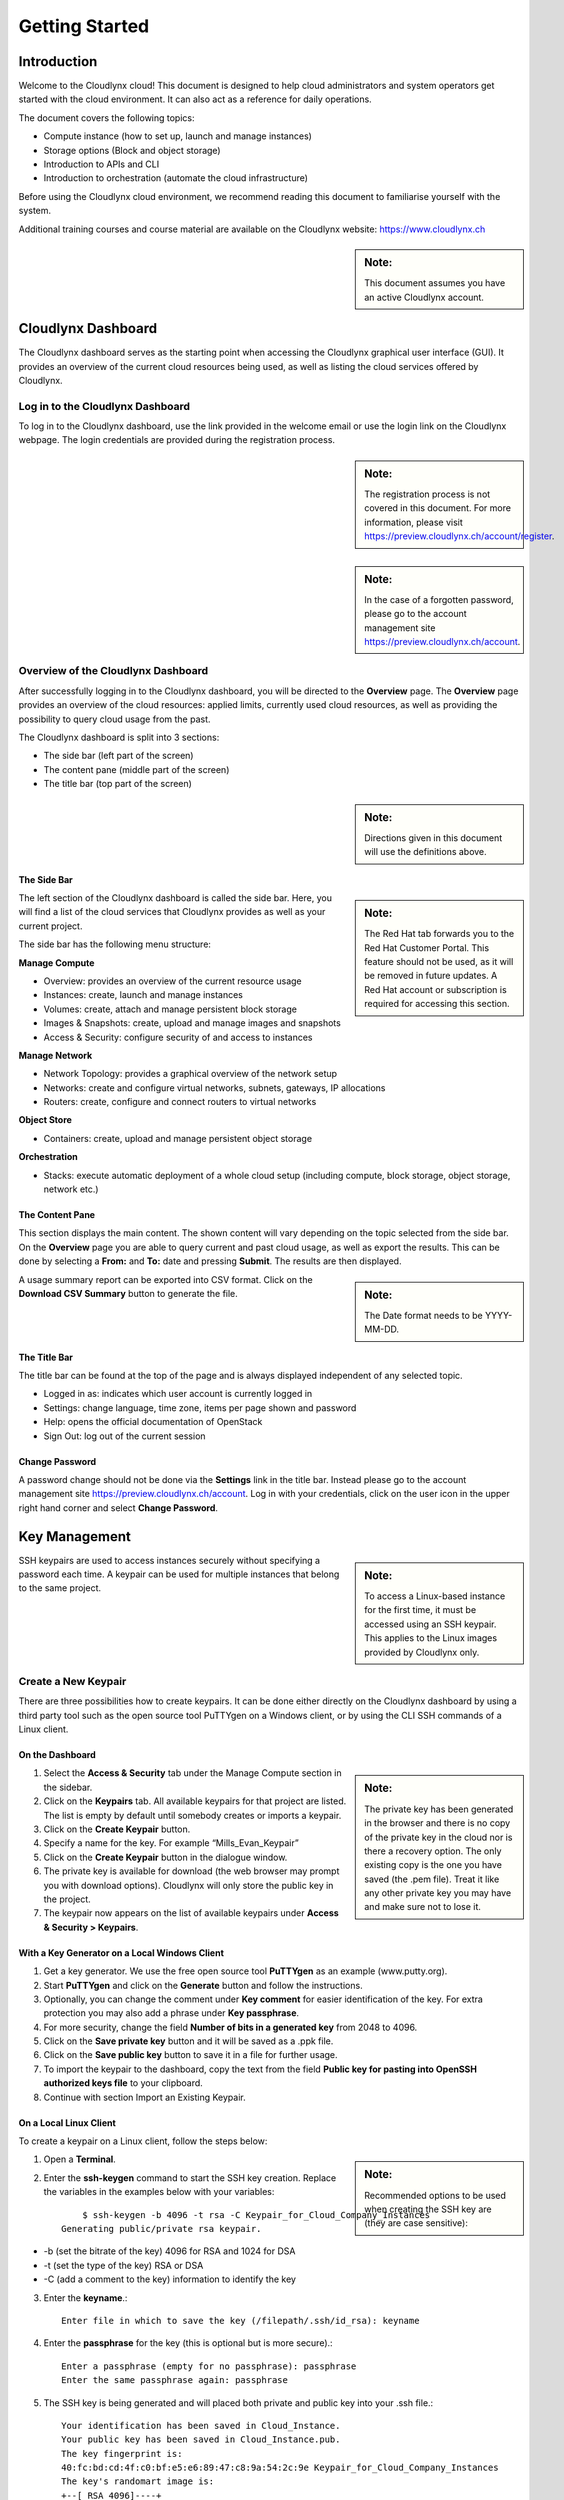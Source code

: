 Getting Started
===============

Introduction
------------

Welcome to the Cloudlynx cloud! This document is designed to help cloud administrators and system operators get started with the cloud environment. It can also act as a reference for daily operations.

The document covers the following topics:

* Compute instance (how to set up, launch and manage instances)
* Storage options (Block and object storage)
* Introduction to APIs and CLI
* Introduction to orchestration (automate the cloud infrastructure)

Before using the Cloudlynx cloud environment, we recommend reading this document to familiarise yourself with the system.

Additional training courses and course material are available on the Cloudlynx website: https://www.cloudlynx.ch

.. sidebar:: **Note:** 

   This document assumes you have an active Cloudlynx account.

Cloudlynx Dashboard
-------------------

The Cloudlynx dashboard serves as the starting point when accessing the Cloudlynx graphical user interface (GUI). It provides an overview of the current cloud resources being used, as well as listing the cloud services offered by Cloudlynx.

Log in to the Cloudlynx Dashboard
^^^^^^^^^^^^^^^^^^^^^^^^^^^^^^^^^

To log in to the Cloudlynx dashboard, use the link provided in the welcome email or use the login link on the Cloudlynx webpage. The login credentials are provided during the registration process.

.. image:: _static/gettingstarted/fig1.png
   :alt: Log In window

.. sidebar:: **Note:** 

   The registration process is not covered in this document. For more information, please visit https://preview.cloudlynx.ch/account/register.

.. sidebar:: **Note:**

   In the case of a forgotten password, please go to the account management site https://preview.cloudlynx.ch/account.

Overview of the Cloudlynx Dashboard
^^^^^^^^^^^^^^^^^^^^^^^^^^^^^^^^^^^

After successfully logging in to the Cloudlynx dashboard, you will be directed to the **Overview** page.
The **Overview** page provides an overview of the cloud resources: applied limits, currently used cloud resources, as well as providing the possibility to query cloud usage from the past.

The Cloudlynx dashboard is split into 3 sections:

* The side bar (left part of the screen)
* The content pane (middle part of the screen)
* The title bar (top part of the screen)

.. image:: _static/gettingstarted/fig2.png
   :alt: Dashboard Overview

.. sidebar:: **Note:**

   Directions given in this document will use the definitions above.

The Side Bar
""""""""""""

.. sidebar:: **Note:**

   The Red Hat tab forwards you to the Red Hat Customer Portal. This feature should not be used, as it will be removed in future updates. A Red Hat account or subscription is required for accessing this section.

The left section of the Cloudlynx dashboard is called the side bar. Here, you will find a list of the cloud services that Cloudlynx provides as well as your current project.

The side bar has the following menu structure:

**Manage Compute**

* Overview:	provides an overview of the current resource usage
* Instances: create, launch and manage instances
* Volumes: create, attach and manage persistent block storage
* Images & Snapshots: create, upload and manage images and snapshots
* Access & Security: configure security of and access to instances 

**Manage Network**

* Network Topology: provides a graphical overview of the network setup
* Networks: create and configure virtual networks, subnets, gateways, IP allocations
* Routers: create, configure and connect routers to virtual networks

**Object Store**

* Containers: create, upload and manage persistent object storage
	
**Orchestration**

* Stacks: execute automatic deployment of a whole cloud setup (including compute, block storage, object storage, network etc.)


The Content Pane
""""""""""""""""

This section displays the main content. The shown content will vary depending on the topic selected from the side bar.
On the **Overview** page you are able to query current and past cloud usage, as well as export the results. This can be done by selecting a **From:** and **To:** date and pressing **Submit**. The results are then displayed.

.. sidebar:: **Note:**

   The Date format needs to be YYYY-MM-DD.

.. image:: _static/gettingstarted/fig3.png
   :alt: Select a period of time to query its usage

A usage summary report can be exported into CSV format. Click on the **Download CSV Summary** button to generate the file.

.. image:: _static/gettingstarted/fig4.png
   :alt: Download CSV Summary
   
The Title Bar
"""""""""""""

The title bar can be found at the top of the page and is always displayed independent of any selected topic.

* Logged in as: indicates which user account is currently logged in 
* Settings: change language, time zone, items per page shown and password
* Help: opens the official documentation of OpenStack
* Sign Out: log out of the current session

Change Password
"""""""""""""""
A password change should not be done via the **Settings** link in the title bar. Instead please go to the account management site https://preview.cloudlynx.ch/account. Log in with your credentials, click on the user icon in the upper right hand corner and select **Change Password**. 

.. image:: _static/gettingstarted/fig5.png
   :alt: Change Password

.. _key-management:

Key Management
--------------

.. sidebar:: **Note:**

   To access a Linux-based instance for the first time, it must be accessed using an SSH keypair. This applies to the Linux images provided by Cloudlynx only.
   
SSH keypairs are used to access instances securely without specifying a password each time. A keypair can be used for multiple instances that belong to the same project.

.. _create-keypair:

Create a New Keypair
^^^^^^^^^^^^^^^^^^^^

There are three possibilities how to create keypairs. It can be done either directly on the Cloudlynx dashboard by using a third party tool such as the open source tool PuTTYgen on a Windows client, or by using the CLI SSH commands of a Linux client.

On the Dashboard
""""""""""""""""

.. sidebar:: **Note:**

   The private key has been generated in the browser and there is no copy of the private key in the cloud nor is there a recovery option. The only existing copy is the one you have saved (the .pem file). Treat it like any other private key you may have and make sure not to lose it. 

1. Select the **Access & Security** tab under the Manage Compute section in the sidebar.
2. Click on the **Keypairs** tab. All available keypairs for that project are listed. The list is empty by default until somebody creates or imports a keypair.
3. Click on the **Create Keypair** button.
4. Specify a name for the key. For example “Mills_Evan_Keypair”
5. Click on the **Create Keypair** button in the dialogue window.
6. The private key is available for download (the web browser may prompt you with download options). Cloudlynx will only store the public key in the project.
7. The keypair now appears on the list of available keypairs under **Access & Security > Keypairs**.

.. image:: _static/gettingstarted/fig6.png
   :alt: Create Keypair

With a Key Generator on a Local Windows Client
""""""""""""""""""""""""""""""""""""""""""""""

1. Get a key generator. We use the free open source tool **PuTTYgen** as an example (www.putty.org).
2. Start **PuTTYgen** and click on the **Generate** button and follow the instructions.
3. Optionally, you can change the comment under **Key comment** for easier identification of the key. For extra protection you may also add a phrase under **Key passphrase**.
4. For more security, change the field **Number of bits in a generated key** from 2048 to 4096.
5. Click on the **Save private key** button and it will be saved as a .ppk file.
6. Click on the **Save public key** button to save it in a file for further usage.
7. To import the keypair to the dashboard, copy the text from the field **Public key for pasting into OpenSSH authorized keys file** to your clipboard.
8. Continue with section Import an Existing Keypair.

.. image:: _static/gettingstarted/fig7.png
   :alt: PuTTY Key Generator

.. _key-local-linux:
   
On a Local Linux Client
"""""""""""""""""""""""

To create a keypair on a Linux client, follow the steps below:

.. sidebar:: **Note:**

   Recommended options to be used when creating the SSH key are (they are case sensitive):

1. Open a **Terminal**.
2. Enter the **ssh-keygen** command to start the SSH key creation. Replace the variables in the examples below with your variables::
 
	$ ssh-keygen -b 4096 -t rsa -C Keypair_for_Cloud_Company_Instances 
    Generating public/private rsa keypair.

* -b (set the bitrate of the key) 4096 for RSA and 1024 for DSA
* -t (set the type of the key) RSA or DSA
* -C (add a comment to the key) information to identify the key

3. Enter the **keyname**.::

    Enter file in which to save the key (/filepath/.ssh/id_rsa): keyname

4. Enter the **passphrase** for the key (this is optional but is more secure).::
	
    Enter a passphrase (empty for no passphrase): passphrase
    Enter the same passphrase again: passphrase

5. The SSH key is being generated and will placed both private and public key into your .ssh file.::

    Your identification has been saved in Cloud_Instance.
    Your public key has been saved in Cloud_Instance.pub.
    The key fingerprint is:
    40:fc:bd:cd:4f:c0:bf:e5:e6:89:47:c8:9a:54:2c:9e Keypair_for_Cloud_Company_Instances
    The key's randomart image is:
    +--[ RSA 4096]----+
    |     ..          |
    |     ..          |
    |      .. . ..    |
    |       .. ..oo   |
    |        S .+=o.  |
    |          .Eooo..|
    |          . oo.+ |
    |            o +.+|
    |             ..+.|
    +-----------------+
    $

6. Add the SSH key to the ssh-agent using the ssh-add command.::

    $ ssh-add /filepath/privatekeyname

Import an Existing Keypair
^^^^^^^^^^^^^^^^^^^^^^^^^^

.. sidebar:: **Note:**

   The private key is never seen by the cloud system and is only ever held by the customer. This option is the most secure one..
   An error message may occur if the format of the key is not OpenSSH.

A keypair can be generated with an external tool that creates OpenSSH formatted keys (see section :ref:`create-keypair`). Any type of an OpenSSH key is accepted.

1. Select the **Access & Security** tab on the side bar under the **Manage Compute** section.
2. Click on the **Keypairs** tab. 
3. Click on the **Import Keypair** button.
4. In the **Keypair Name** field, specify a name for identification purposes. 
5. Copy and paste the content of the public key into the **Public Key** field.
6. Click on the **Import Keypair** button to finish.

Translate non-OpenSSH key to OpenSSH
^^^^^^^^^^^^^^^^^^^^^^^^^^^^^^^^^^^^

1. Download and open **PuTTYgen**. 
2. Click on the **Load** button.
3. Choose the private key file. In Windows environment, change the filter to **All Files (*.*)** if the file is not displayed.
4. Once the key is open, the text in the field **Public key for pasting into OpenSSH authorized keys file** can now be copied and used for the import dialogue on the dashboard.

Delete a Keypair
^^^^^^^^^^^^^^^^

.. sidebar:: **Warning:**

   Instances may not be accessible anymore if the public key is deleted. This action cannot be undone.
   This will delete the public key on the system. The private key is not affected.

1. Select the **Access & Security** tab on the side bar under the **Manage Compute** section.
2. Click on the **Keypairs** tab. All available keypairs for that project are listed.
3. Click on the checkbox on the left of the keypair to be deleted.
4. Click on the **Delete Keypair** button.

Create and Manage a Network
---------------------------

Cloudlynx provides a scalable, pluggable and API-driven system for managing network connectivity and IP addresses. It allows users to create their own networks and control the traffic. 

Create a Network
^^^^^^^^^^^^^^^^

1. Select the **Networks** sub-menu item under the **Manage Network** section on the side bar.
2. Click on the **Create Network** button.

.. image:: _static/gettingstarted/fig8.png
   :alt: Networks
   
3. The dialogue window which appears consists of the tabs **Network**, **Subnet** and **Subnet Detail**. 

.. image:: _static/gettingstarted/fig9.png
   :alt: Create Network – Network tab

4. Specify a name to identify the network in the **Network Name** field.
5. **Admin State** field – checked by default. If check box is empty, it means the network is down and will not forward packets.
6. Click on the **Subnet** tab.
7. Uncheck the **Create Subnet** checkbox if a subnet is not specified when the network is created.
8. Click on the **Create** button in the dialogue window.
9. The network is created.

.. sidebar:: **Note:**

   A subnet must be specified to be able to launch an instance (see :ref:`subnets`)

10. The network now appears in the list of networks under **Manage Network > Networks**

Edit a Network
^^^^^^^^^^^^^^

1. Select the **Networks** tab on the side bar under the **Manage Network** section.
2. Click on the **Edit Network** button on the network that needs to be edited.
3. Editable fields are **Network Name** and **Admin State**.
4. Click on the **Save Changes** button to save changes.

.. image:: _static/gettingstarted/fig10.png
   :alt: Edit Network

Delete a Network
^^^^^^^^^^^^^^^^

.. sidebar:: **Warning:**

   Make sure that there are no instances attached to the network you want to delete.

1. Select the **Networks** tab on the side bar under the **Manage Network** section.
2. Mark the checkboxes of the networks to delete.
3. Click on the **Delete Networks** button.

.. image:: _static/gettingstarted/fig11.png
   :alt: Delete Networks

.. _subnets:

Create and Manage a Subnet
--------------------------

.. _create-subnet:

Create a Subnet
^^^^^^^^^^^^^^^

.. sidebar:: **Note:**

   A subnet represents an IP address block that can be used to assign IP addresses to virtual instances. Each subnet must have a Classless Inter-Domain Routing (CIDR) address and must be associated to a network. IP addresses can be either selected from the whole subnet CIDR or from allocation pools that can be specified by the user. 

1. Select the **Networks** sub-menu item under the **Manage Network** section.
2. Click on the **Network name** from the list of all **Networks** for which subnet needs to be defined.
3. Click on the **Create Subnet** button. 
4. Specify a name for the subnet.
5. Specify the IP address for the subnet (e.g. 192.168.0.0/24).
6. Select **IP version**: IPv4 or IPv6 (IPv6 currently not applicable).

.. sidebar:: **Note:**

   A subnet can also optionally have a gateway, a list of DNS name servers, and host routes. This information is pushed to instances whose interfaces are associated with the subnet.

7. Specify a **Gateway IP** address. This parameter is optional. If this field is left blank, the system will automatically take the first address of the defined subnet IP range (e.g. 192.168.0.1).
8. **Disable Gateway** checkbox – select this check box in order to disable the gateway. 

.. image:: _static/gettingstarted/fig12.png
   :alt: Create Subnet

9. Go to the **Subnet Detail** tab in order to define additional attributes for the subnet (all optional).
10. Mark the **Enable DHCP** checkbox to enable DHCP.
11. Specify IP address allocation pools.
12. Specify a name for the DNS Server. 
13. Specify the IP address of the host routes.
14. Click on the **Create** button to finish the creation of the additional attributes for the subnet.

.. image:: _static/gettingstarted/fig13.png
   :alt: Create Subnet Detail
   
Edit a Subnet
^^^^^^^^^^^^^

1. Select **Network Topology** on the side bar under the **Manage Network** section. 
2. Click on the name of the network to get the **Network Detail** page.
3. Details about the network, subnets and ports of the selected network are displayed.
4. Click on the **Edit Subnet** button.
5. The **Update Subnet** dialogue box opens. 
6. Under the **Subnet** tab the editable fields are: **Subnet Name** and **Gateway IP** (optional).

.. image:: _static/gettingstarted/fig14.png
   :alt: Update Subnet
   

7. Under the **Subnet Detail** tab the editable fields are:

  * **Enable DHCP** – Select this checkbox to enable DHCP.
  * **DNS Name Servers** – Update the name of the DNS server.
  * **Host Routes** – Update the IP address of the host routes.

8. Click on the **Update** button to save any changes.

.. image:: _static/gettingstarted/fig15.png
   :alt: Update Subnet, Subnet Detail

Delete a Subnet
^^^^^^^^^^^^^^^

.. sidebar:: **Note:**

   This action cannot be undone.
   
1. Select **Network Topology** on the left side bar under the **Manage Network** section. 
2. Click on the name of the network to get the **Network Detail** page.
3. Details about the network, subnets and ports of the selected network are displayed.
4. Under the section **Subnets**, mark the subnets that need to be deleted.
5. Click on the **Delete Subnets** button.
6. Confirm the deletion of subnets by clicking on the **Delete Subnets** button.

.. image:: _static/gettingstarted/fig16.png
   :alt: Delete a Subnet
   
Create and Manage a Router
--------------------------

A router is needed to establish a connection between subnets or to connect a subnet to the public network so that the instances can be reached over the internet.

Create a Router
^^^^^^^^^^^^^^^

1. Select the **Routers** tab on the side bar under the **Manage Network** section.
2. Click on the **Create Router** button. 
3. In the **Create Router** dialogue box, specify a name for the router.
4. Click on the **Create Router** button. The new router is now displayed in the **Routers** tab.

.. image:: _static/gettingstarted/fig17.png
   :alt: Create Router

Set a Gateway
^^^^^^^^^^^^^

1. Select the **Routers** tab on the side bar under the **Manage Network** section.
2. Click on the **Set Gateway** button for the router you want to set a gateway for.
3. In the **External Network** field, specify the network to which the router will connect (this is normally the public network, which is a connection to the Internet).
4. Click on the **Set Gateway** button.

.. image:: _static/gettingstarted/fig18.png
   :alt: Set Gateway

6.3	Connect a Private Network to a Router
^^^^^^^^^^^^^^^^^^^^^^^^^^^^^^^^^^^^^^^^^

1. Select the **Routers** tab on the side bar under the **Manage Network** section. 
2. Click on the name of the router.
3. On the **Router Details** page, click on the **Add Interface** button.
4. In the **Add Interface** dialogue box, select a subnet from the **Subnet** dropdown list.

.. sidebar:: **Note:**

   If the IP address value is not set, either the default gateway IP address or the first host IP address in the subnet is used by default. 

5. Enter the router interface **IP address** for the selected subnet. 
6. Click on the **Add Interface** button to finish.

.. image:: _static/gettingstarted/fig19.png
   :alt: Add Interface
   
Delete a Router
^^^^^^^^^^^^^^^

.. sidebar:: **Note:**

   This action cannot be undone. 

1. Select the **Routers** tab on the side bar under the **Manage Network** section.
2. Mark the checkboxes of the routers that need to be deleted.
3. Click on the **Delete Routers** button.
4. Confirm the action by clicking on the **Delete Routers** button. 

.. image:: _static/gettingstarted/fig20.png
   :alt: Delete Routers

Network Topology
----------------

The **Network Topology** page represents a graphical overview of the created networks.
The following buttons are available at the top of the **Network Topology** page:

* Launch Instance
* Create Network
* Create Router

There are also two buttons called **Small** and **Normal**. Those will change the view of the network topology, to either give you more space if you have a lot of networks (**Small**) or show you more details (**Normal**) including IP addresses and names.

Hover over **Instance** and **Router** icons to see the details and also to perform certain actions, for example:

* Terminate an instance
* View instance details
* Open the console
* Delete a router
* Delete an interface

By clicking on the network name the **Network Detail** page will be opened, showing a network overview, related subnets and ports.

.. image:: _static/gettingstarted/fig21.png
   :alt: Network Topology

View Network Detail
^^^^^^^^^^^^^^^^^^^

1. Select **Network Topology** on the side bar under the **Manage Network** section. 
2. Click on the name of the network you want to know more about.
3. The **Network Overview** page of the selected network is displayed.

From the **Network Overview** page it is possible to create, edit or delete a subnet, as well as to edit ports. (For more information how to create a subnet see :ref:`create-subnet`). 

.. image:: _static/gettingstarted/fig22.png
   :alt: Network Detail
   
Edit a Subnet
^^^^^^^^^^^^^

1. Select **Network Topology** on the side bar under the **Manage Network** section. 
2. Click on the name of the network to view the **Network Detail** page.
3. Click on the **Edit Subnet** button of the subnet you want to edit.
4. The **Update Subnet** dialogue box is opened. Under the **Subnet** tab the editable fields are: **Subnet Name** and **Gateway IP** (optional).

.. image:: _static/gettingstarted/fig23.png
   :alt: Update Subnet tab

5. Under the **Subnet Detail** tab the editable fields are:

  * **Enable DHCP** – Select this check box to enable DHCP.
  * **DNS Name Servers** – Update the name for the DNS server.
  * **Host Routes** – Update the IP address of host routes.

6. Click on the **Update** button to save changes.

.. image:: _static/gettingstarted/fig24.png
   :alt: Update Subnet Detail tab
   
Delete a Subnet
^^^^^^^^^^^^^^^

.. sidebar:: **Note:**

   This action cannot be undone.

1. Select **Network Topology** on the side bar under the **Manage Network** section. 
2. Click on the name of the network to view **Network Detail**.
3. On the **Network Detail** page, mark the subnets that need to be deleted.
4. Click on the **Delete Subnets** button on the upper right.
5. Confirm the action by clicking on the **Delete Subnets** button.

.. image:: _static/gettingstarted/fig25.png
   :alt: Delete a Subnet
   
Configure and Manage Security
-----------------------------

Before launching an instance, the security group rules should be configured to select which types of traffic instances are able to send and receive.

Security Groups
^^^^^^^^^^^^^^^

A **Security Group** is a named collection of firewall rules which are used to limit the types of traffic that can be send from or received by a particular instance or group of instances. An instance can have one or more security groups assigned. 

The default security group and a newly created security group have some predefined firewall rules:

* Default security group – allows all outgoing traffic to anywhere on IPv4 and IPv6. Allows incoming traffic from other default security group instances
* Unmodified new security group – allows all outgoing traffic to anywhere on IPv4 and IPv6

Create a Security Group
"""""""""""""""""""""""
1. Click on the **Access & Security** sub-menu item under the **Manage Compute** section.

.. image:: _static/gettingstarted/fig26.png
   :alt: Access & Security - Security Groups

2. Click on the **Create Security Group** button.
3. The **Create Security Group** pop-up window is displayed.

.. image:: _static/gettingstarted/fig27.png
   :alt: Create Security Group
   
4. Specify a name for the security group under **Name**.
5. Add a description for the security group under **Description**.
6. Click on the **Create Security Group** button.

.. image:: _static/gettingstarted/fig28.png
   :alt: Security Groups list

7. The new security group appears in the list under **Security Groups**.

Delete a Security Group
"""""""""""""""""""""""

.. sidebar:: **Note:**

   The security group cannot be deleted as long as it is being used for one or more instances. The deletion of a security group cannot be undone.

To delete a security group, proceed as follows:

1. Click on the **Access & Security** sub-menu item under the **Manage Compute** section.
2. In the **Security Group** tab, click the **Security Group** to be deleted. 
3. Click on the **Delete Security Groups** button. 
4. Confirm the security group deletion by clicking on the **Delete Security Groups** button.

.. image:: _static/gettingstarted/fig29.png
   :alt: Confirm Delete Security Group
   
Security Group Rules
^^^^^^^^^^^^^^^^^^^^

.. sidebar:: **Note:**

   Rules are automatically enforced for that security group as soon as you create or modify them. This takes effect on the instances that have the security group assigned to it.

Modify the rules in a security group to allow access to instances through different ports and protocols. 

The following parameters for rules must be specified:

* **Destination Port On Instances** – Define a port range. To open a single port, enter the same value twice. The Internet Control Message Protocol (ICMP) does not support ports; enter values to define the codes and types of ICMP traffic to be allowed instead. 
* **Source of Traffic** – The source can be defined either as an IP address, an IP address range, or as another security group in the cloud.

.. image:: _static/gettingstarted/fig30.png
   :alt: Edit Security Group Rules

Add a Rule to the Default Security Group
""""""""""""""""""""""""""""""""""""""""

.. sidebar:: **Note:**

   Once a rule is created, it cannot be edited later. If a rules needs to be changed, it needs to be deleted and created as a new rule with new parameters.
   
For example, to enable only SSH and ICMP (Internet Control Message Protocol), ping access to instances and block all other traffic.

1. Click on the **Access & Security** sub-menu item under the **Manage Compute** section.
2. In the **Security Group** tab, click the **Edit Rules** button on the default security group.

.. image:: _static/gettingstarted/fig31.png
   :alt: Security Groups

3. Click on the **Add Rule** button. 
4. The **Add Rule** pop-up window is displayed.

.. image:: _static/gettingstarted/fig32.png
   :alt: Add Rule


* **Rule** – Select the desired rule template or use custom rules from the **Rule** dropdown list. 
* **Direction** – Select the direction from the dropdown list. 
* **Open Port** – Define the port or ports to which the rule will apply using the **Open Port** field. 
  
  * **Port** – Define a specific port in the **Port** field.
  * **Port Range** – Define the port range using the **From Port – To Port** fields.
  
* **Remote** – Specify the source of the traffic to be allowed via this rule.

  * **CIDR** – Define the source of the traffic in the form of an IP address block.
  * **Security Group** – Selecting a security group as the source will allow any other instance in that security group access to any other instance with the source of traffic defined via security group.

5. Click on the **Add** button to add the new rule to the security group.
6. The rule is successfully added to a security group. 

.. image:: _static/gettingstarted/fig33.png
   :alt: Security Group Rules – successfully added new rule
   
Delete a Rule
"""""""""""""

.. sidebar:: **Note:**

   This action cannot be undone. 
   
1. Click on the **Access & Security** sub-menu item under the **Manage Compute** section.
2. In the **Security Group** tab, click the **Edit Rules** button.
3. Mark the checkboxes of the rules to be deleted.
4. Click on the **Delete Rules** button.
5. Confirm the rule deletion by clicking on the **Delete Rules** button. 

Floating IPs
^^^^^^^^^^^^

Each launched instance has a private IP address and can also have a public (floating) IP address. The private IP address is used for communication between instances, and the public address is used for communication with networks outside the cloud, including the Internet.

Request a New Floating IP
"""""""""""""""""""""""""

To add a new floating IP to your project, proceed as follows:

1. Click on the **Access & Security** sub-menu item under the **Manage Compute** section.
2. Click on the **Floating IPs** tab.

.. image:: _static/gettingstarted/fig34.png
   :alt: Access & Security – Floating IPs
   
3. Click on the **Allocate IP to Project** button.
4. An **Allocate Floating IP** pop-up window is displayed.

.. image:: _static/gettingstarted/fig35.png
   :alt: Allocate Floating IP
   
5. Click on the **Allocate IP** button to add a new floating IP to the floating IP pool.

.. image:: _static/gettingstarted/fig36.png
   :alt: Successfully added Floating IP
   
6. A new floating IP is available in the **Floating IPs** list under **Manage Compute > Access & Security**.

Associate a Floating IP to an Instance
""""""""""""""""""""""""""""""""""""""

1. Click on the **Access & Security** sub-menu item under the **Manage Compute** section. 
2. Click on the **Floating IPs** tab. 
3. In the **Floating IPs** list click on the **Associate** button. The **Manage Floating IP Associations** pop-up window is displayed.

.. image:: _static/gettingstarted/fig37.png
   :alt: Manage Floating IP Associations – select a floating IP
   
4. The floating IP chosen is automatically filled into the **IP Address** field. 

  * A new IP address can be added by clicking the + button. This option will add a new Floating IP to your floating IP pool.
  * Another IP address can be selected also by opening the dropdown menu and selecting an alternative IP address from the pool of available IP addresses to your project.

5. Click on a port in the **Port to be associated** dropdown menu to associate it with the floating IP. The list shows all the instances with their fixed IP addresses. 

.. image:: _static/gettingstarted/fig38.png
   :alt: Manage Floating IP Association – select a port (instance)
   
6. Click on the **Associate** button. 
7. The IP address will be associated to the instance.

.. image:: _static/gettingstarted/fig39.png
   :alt: Access & Security – successfully associated floating IP to an instance
   
Disassociate a Floating IP Address from an Instance
"""""""""""""""""""""""""""""""""""""""""""""""""""

1. Click on the **Access & Security** sub-menu item under the **Manage Compute** section. 
2. Click on the **Floating IPs** tab.
3. Click on the **Disassociate** button of the floating IP address to be disassociated from an instance.
4. The **Confirm Disassociate** pop-up window is displayed.
5. Click on the **Disassociate** button to finalise the action.

.. image:: _static/gettingstarted/fig40.png
   :alt: Confirm Disassociate
   
6. The floating IP address is successfully disassociated from the instance.

.. image:: _static/gettingstarted/fig41.png
   :alt: IP address successfully disassociated
   
Release a Floating IP
"""""""""""""""""""""

To release a floating IP address, proceed as follows:

1. Click on the **Access & Security** sub-menu item under the **Manage Compute** section. 
2. Click on the **Floating IPs** tab. 
3. In the **Floating IPs** list, mark the checkboxes of the IP addresses to be released.
4. Click on the **Release Floating IPs** button.
5. The **Confirm Release Floating IPs** pop-up window is displayed.

.. image:: _static/gettingstarted/fig42.png
   :alt: Confirm Release Floating IPs 
   
6. Click on the **Release Floating IPs** button to finalise the release.

.. image:: _static/gettingstarted/fig43.png
   :alt: Access & Security – successfully released floating IP
   
Launch an Instance
------------------

Cloudlynx provides multiple methods to launch an instance, ranging from the GUI based dashboard, Command Line Interface and API commands to orchestration templates.

.. sidebar:: **Note:**

   To launch an instance the following prerequisites must be fulfilled:

   * The person launching the instance must have the correct login details for the account.
   * The network is correctly defined and includes at least one subnet.

Instances can be launched from the following screens:

* **Manage Compute > Instances**
* **Manage Compute > Images & Snapshots**
* **Manage Network > Network Topology**

This document will cover the following options in detail:

* Boot from an image
* Boot from a snapshot
* Boot from a volume

.. _launch-instance-dashboard:

Launch an Instance from the Dashboard
^^^^^^^^^^^^^^^^^^^^^^^^^^^^^^^^^^^^^

To launch an instance via the Cloudlynx dashboard:

1. Select the **Instances** sub-menu item under the **Manage Compute** section on the side bar.

.. image:: _static/gettingstarted/fig44.png
   :alt: Manage Compute – Instances
   
2. Click on the **Launch Instance** button on the top right. The **Launch Instance** pop-up window is displayed.

.. image:: _static/gettingstarted/fig45.png
   :alt: Launch Instance – Details
   
3. Select an availability zone for the instance from the dropdown list. This defines where the instance will be physically located.
4. Fill out the **Instance Name** field to give the instance a unique name for easy identification.
5. Select a flavour for the instance. Flavours are predefined and determine the compute resources available. For the selected flavour, the resources are displayed in the **Flavor Details** section on the right.
6. To launch multiple instances, enter a value greater than one in the **Instance Count** field.
7. Select the **Instance Boot Source** from the dropdown list and fill out the additional fields depending on the boot source chosen.

.. image:: _static/gettingstarted/fig46.png
   :alt: Launch Instance – Instance Boot Source

.. sidebar:: **Note:**

   Please see the relevant chapters for more information on how to create and upload those boot sources (e.g. chapter Volume for creating a volume and a snapshot of a volume).
   
The Instance Boot Sources are:

* **Boot from image** – A new field for **Image Name** displays. Select an image from the list.
* **Boot from snapshot** – A new field for **Instance Snapshot** displays. Select a snapshot from the list.
* **Boot from volume** – A new field for **Volume** displays. Select a volume from the list.
* **Boot from image (creates a new volume)** – Boot from an image and create a volume by entering the device size and device name for your volume. Select the **Delete on Terminate** option to delete the volume on terminating the instance.
* **Boot from volume snapshot (creates a new volume)** - boot from a **volume snapshot** and create a new volume by choosing **Volume Snapshot** from the list and adding a **Device Name** for your volume. Click the **Delete on Terminate** option to delete the volume on terminating the instance.

8. Click on the **Access & Security** tab.
9. Select an existing keypair from the dropdown list or click on the + button to upload a new keypair (See chapter :ref:`key-management` for more information).
10. Specify **Admin Pass** if launching a Windows-based instance.

.. sidebar:: **Note:**

   **Admin Pass** is currently an untested feature. The Cloud-init package is required to use this feature.

11. Select the security groups to be used for the instance. The **default** box under **Security Group** is checked by default (See chapter 8 Configure and Manage Security for more information). Multiple security groups can be chosen.

.. image:: _static/gettingstarted/fig47.png
   :alt: Launch Instance – Access & Security
   
12. Click on the **Networking** tab.
13. Select a network from the **Available networks** list. Either by clicking on the blue **+** button for the relevant network or by dragging and dropping the network from the **Available networks** to the **Selected Networks** field.

.. image:: _static/gettingstarted/fig48.png
   :alt: Launch Instance – Networking
   
.. sidebar:: **Note:**

   Several networks can be added to the same instance.

14. The **Post-Creation** tab allows to use scripts (for example Bash) that can be run after launching an instance or instances

.. image:: _static/gettingstarted/fig49.png
   :alt: Post-Creation 

15. Click on the **Launch** button to launch the instance.
16. To check the status of the instance, select the **Instances** sub-menu item under the **Manage Compute** section.
17. Once the instance is up and running, the status will change to **Active**.

.. image:: _static/gettingstarted/fig50.png
   :alt: Instances - Status

Launch an Instance from Image
"""""""""""""""""""""""""""""

**Images & Snapshots** contains the list of all available images and snapshots for the project. This includes pre-built images provided by Cloudlynx, public images shared by users of the Cloudlynx cloud and images created and uploaded to the current project (non-public).


To launch an instance directly from a pre-built image:

1. Click on **Images & Snapshots** sub-menu item under the **Manage Compute** section on the side bar.
2. Navigate using the buttons **Project**, **Cloudlynx images**, **Shared with Me** and **Public** to select an image to be used for launching an instance.

.. image:: _static/gettingstarted/fig51.png
   :alt: Images & Snapshots – Images

.. sidebar:: **Note:**

   The fields **Instance Boot Source** and **Image Name** are pre-populated with the chosen image information.
   
3. Click on the **Launch** button on the right of the image you want to start. The dialogue window will appear.
4. Follow the steps described in chapter 9.1 Launch an Instance from the Dashboard.

.. image:: _static/gettingstarted/fig52.png
   :alt: Launch Instance – Details – Boot from image
   
Launch an Instance from a Snapshot
""""""""""""""""""""""""""""""""""

Launching an instance from a snapshot requires an already existing snapshot. For information on how to create a snapshot see chapter :ref:`snapshot-instance`.

.. sidebar:: **Note:**

   The fields **Instance Boot Source** and **Instance Snapshot** are pre-populated with the chosen Image information.

1. Click on the **Images & Snapshots** sub-menu item under the **Manage Compute** section on the side bar.
2. Make sure the button **Project** is active (top of page) so as to be able to see your own image snapshots.
3. Find the snapshot you want to use in the **Images** list (Type: Snapshot) and click on the **Launch** button on the very right.

.. image:: _static/gettingstarted/fig53.png
   :alt: Images & Snapshots – Images
   
.. sidebar:: **Note:**

   The list **Volume Snapshots** contains snapshots that cannot be used as a boot source.

4. The **Launch Instance** pop-up window will appear.
5. Follow the steps described in chapter 9.1 Launch an Instance from the Dashboard on how to launch an instance.

.. image:: _static/gettingstarted/fig54.png
   :alt: Launch Instance – Details – Boot from Snapshot
   
Launch an Instance from a Volume
""""""""""""""""""""""""""""""""

Launching an instance from a volume requires an already existing volume with an image on it. For information on how to create a volume with an image refer to chapter 14 Create a Volume.

1. Select the **Instances** sub-menu item under the **Manage Compute** section on the side bar.

.. image:: _static/gettingstarted/fig55.png
   :alt: Manage Compute – Instances
   
2. Click on the **Launch Instance** button. The **Launch Instance** pop-up window is displayed.
3. In the drop-down menu under **Instance Boot Source** select **Boot from volume**.
4. Select the correct volume to be used as the boot source.
5. Follow the steps described in chapter :ref:`launch-instance-dashboard` from the Dashboard for information on how to launch an instance.

.. image:: _static/gettingstarted/fig56.png
   :alt: Launch Instance – Details – Volume

.. sidebar:: **Note:**

   All commands shown are for Linux based operating systems. This section will not cover Windows based operating systems
   
Launch an Instance Using CLI
^^^^^^^^^^^^^^^^^^^^^^^^^^^^
  
To launch an instance using the CLI, the OpenStack client needs to be installed and configured on the local Linux client (see chapter :ref:`cli`).

Gather Parameters to Launch an Instance
"""""""""""""""""""""""""""""""""""""""

.. sidebar:: **Note:**

   Using the command line interface, an instance can be launched from an **image** or a **volume**, but not from a **snapshot**.

To be able to create the launch command, several variables should be collected before using the commands below. Most commands show just a list of possible variables from where the one needed can be chosen from.

Minimum required variables to launch an instance:

1. An instance source (image, snapshot or volume that contains an image or snapshot).::

    $ nova image-list

2. The flavour size for the instance.::

    $ nova flavor-list

3. Access and security credentials

  * A keypair for your instance. For the keypair to be successfully injected, the image must contain the cloud-init package.::
  
    $ nova keypair-list

  * A security group that defines which incoming network traffic is forwarded to instances. Security groups hold a set of firewall policies, known as security group rules.::
  
    $ nova secgroup-list

4. The network which the instance will be connected to.::

    $ nova network-list

Additionally the following information is needed

.. sidebar:: **Note:**

   In this section the wording ‘OS’ in variables or parameters refers to ‘OpenStack’ (Cloudlynx) and not ‘Operating System’.

1. A name for the instance
2. Account information to connect to the Cloudlynx environment

  * OS-username (Cloudlynx login name)
  * OS-password (Cloudlynx login password)
  * OS-tenant-name (project name as displayed in the Cloudlynx dashboard side bar)
  * OS-auth-url (The Identitiy (Keystone) API url can be found following the steps in :ref:`cli`).)
 

Launch Instance via CLI Command
"""""""""""""""""""""""""""""""

1. To get an idea which options are possible, execute the nova boot command without any parameters::

    nova boot   [--flavor <flavor>] [--image <image>]
                [--image-with <key=value>] [--boot-volume <volume_id>]
                [--snapshot <snapshot_id>] [--num-instances <number>]
                [--meta <key=value>] [--file <dst-path=src-path>]
                [--key-name <key-name>] [--user-data <user-data>]
                [--availability-zone <availability-zone>]
                [--security-groups <security-groups>]
                [--block-device-mapping <dev-name=mapping>]
                [--block-device key1=value1[,key2=value2...]]
                [--swap <swap_size>]
                [--ephemeral size=<size>[,format=<format>]]
                [--hint <key=value>]
                [--nic <net-id=net-uuid,v4-fixed-ip=ip-addr,port-id=port-uuid>]
                [--config-drive <value>] [--poll]
                <name>

2. Compile all the parameters necessary and execute the nova boot command. See example command below::

    $ nova --os-username=user1 --os-tenant-name=”my tenant” --os-auth-url=https://api.preview.cloudlynx.ch/api/keystone/v2.0/ boot --flavor m1.tiny --image 55b1a2b7-75a2-49dc-a0e9-99fb17ac1b54 --key_name ssh_key1 --meta description=”my test instance” --nic net-id=82f3c9b1-945e-4674-8f84-21d713ad85c4 NameOfTheInstance

3. Nova prompts for your OS-password (Cloudlynx user log in). Provide the password.::

    OS Password: 

4. If the password is correct, the nova boot command will execute and launch the instance and the following overview of the started instance is shown in the terminal.::

    +--------------------------------------+--------------------------------------+
    | Property                             | Value                                |
    +--------------------------------------+--------------------------------------+
    | OS-EXT-STS:task_state                | scheduling                           |
    | image                                | Cirros Test                          |
    | OS-EXT-STS:vm_state                  | building                             |
    | OS-EXT-SRV-ATTR:instance_name        | instance-000045c5                    |
    | OS-SRV-USG:launched_at               | None                                 |
    | flavor                               | m1.tiny                              |
    | id                                   | 52b3ade2-285a-454d-a87e-f93af8bd59e8 |  
    | security_groups                      | [{u'name': u'default'}]              |
    | user_id                              | 49996ac695564577b18ecfac865f4488     |
    | OS-DCF:diskConfig                    | MANUAL                               |
    | accessIPv4                           |                                      |
    | accessIPv6                           |                                      |
    | progress                             | 0                                    |
    | OS-EXT-STS:power_state               | 0                                    |
    | OS-EXT-AZ:availability_zone          | nova                                 |
    | config_drive                         |                                      |
    | status                               | BUILD                                |
    | updated                              | 2014-09-04T11:57:55Z                 |
    | hostId                               |                                      |
    | OS-EXT-SRV-ATTR:host                 | None                                 |
    | OS-SRV-USG:terminated_at             | None                                 |
    | key_name                             | ssh_key1                             |
    | OS-EXT-SRV-ATTR:hypervisor_hostname  | None                                 |
    | name                                 | instance1                            |
    | adminPass                            | XXXXXXX                              |
    | tenant_id                            | 3e4608c9747348c79b887b19242ccf23     |
    | created                              | 2014-09-04T11:57:54Z                 |
    | os-extended-volumes:volumes_attached | []                                   |
    | metadata                             | {u'description': u'test instance'}   |
    +--------------------------------------+--------------------------------------+

5. To see the current status of the started instance, use the command below::

    $ nova -show 'name of your instance'
  
Launch an Instance using API 
^^^^^^^^^^^^^^^^^^^^^^^^^^^^

Launching instances from images and assigning metadata to instances is done through the compute API.

For more information on how to launch an instance using the compute API, see chapter 0. 

Launch an Instance Using Orchestration
^^^^^^^^^^^^^^^^^^^^^^^^^^^^^^^^^^^^^^

Orchestration allows the management of infrastructure resources for cloud applications including (among others) instance creation and autoscaling in the form of a scaling group in the Heat template (main project in the OpenStack orchestration programme).

For more detailed information on how to launch an instance using orchestration, see :ref:`orchestration`. 

.. _snapshot-instance:

Make a Snapshot of an Instance
------------------------------

.. sidebar:: **Note:**

   During the process of making a snapshot the instance will not be responsive.

1. Select the **Instances** sub-menu item under the **Manage Compute** section on the side bar. 
2. Click on the **Create Snapshot** button on the right side of the instance.

.. image:: _static/gettingstarted/fig57.png
   :alt: Instances - Create a Snapshot

.. sidebar:: **Note:**

   The resulting snapshot can then be found in the **Images & Snapshots** sub-menu item under the **Manage Compute** section.
   
3. The **Create Snapshot** pop-up window is displayed.

.. image:: _static/gettingstarted/fig58.png
   :alt: Create Snapshot

4. Specify a name for the snapshot.
5. Click on the **Create Snapshot** button to create a snapshot.

.. _accessing-instance:

Accessing an Instance
---------------------

.. sidebar:: **Note:**

   This document will cover accessing a Linux instance via SSH on Linux, SSH on Windows and over the Cloudlynx dashboard console. The prerequisites are defined for these access methods only. Other access methods might require different prerequisites.

There are several ways to access an instance. This largely depends on the operating system of the instance and also on the client operating system accessing the instance.

Cloudlynx provides configured Linux images so that the instance has to be accessed over SSH for the first login. During the first login over SSH, a password can be set and additional users can be created.

Prerequisites
^^^^^^^^^^^^^

The following prerequisites must be fulfilled before accessing an instance over SSH:
* The following network related tasks must be completed (see chapter 4 Create and Manage a Network).

  * subnet defined
  * router defined for the subnet
  * interface defined for the router
  * instance is in a subnet using a router to the public network so it is reachable from outside

* Public key is uploaded to the cloud and assigned to the instance during the initial instance creation (see chapter 3 Key Management).
* Floating IP has been associated to the instance (see chapter 8.3 Floating IPs).
* TCP Port 22 (SSH) traffic is enabled to the instance in the security group that has been assigned to the instance (see chapter 8 Configure and Manage Security).

For the Linux images provided by Cloudlynx, please refer to the **Image Detail** page of the **Image** to see which user has to be used for the first login.

To see the image detail information of an image:
1. Click on the **Images & Snapshots** sub-menu item under the **Manage Compute** section on the side bar.

.. image:: _static/gettingstarted/fig59.png
   :alt: Manage Compute – Images & Snapshots

2. Click on the name of the image in the **Image Name** field to open the **Image Detail** pane.

.. image:: _static/gettingstarted/fig60.png
   :alt: Image Detail – Image Overview

3. The **Login User** is the username which must to be used for the first login.

Accessing a Linux Instance via SSH Using a Keypair on Linux
^^^^^^^^^^^^^^^^^^^^^^^^^^^^^^^^^^^^^^^^^^^^^^^^^^^^^^^^^^^

When accessing an instance from a local Linux client via SSH, the private key file (.pem) must be stored in the Linux client and have the file permissions configured correctly to enable an SSH connection to the instance.

The following tasks must also be performed before an instance can be accessed via SSH using a keypair on Linux:

* Private key file and directory must have the correct file permissions set
* Private key file must be added to the SSH-agent

1. Open Terminal.

.. image:: _static/gettingstarted/fig61.png
   :alt: Local Linux client terminal.
   
2. Set the private key directory (e.g. /home/user/keys) permission to read, write and execute.::

    $ sudo chmod 700 /PrivateKeyPath

3. Set the private key (e.g. /home/user/keys/privatekey.pem) permission to read and write.::

    $ sudo chmod 600 /PrivateKeyPath/PrivateKeyFile
	
.. sidebar:: **Note:**

   This adds RSA or DSA identities to the authentication agent.
	
4. Add the private key to SSH-agent.::

    $ sudo ssh-add /PrivateKeyPath/PrivateKeyFile

5. Connect to the instance via SSH using the keypair. The user is the local user of the instance which is defined in the image (see Chapter 11.1 Prerequisites).::

    ssh –i /PrivateKeyPath/PrivateKeyFile UserOfTheInstance@IPaddress

6. The command line connection has been established with the instance.

.. image:: _static/gettingstarted/fig62.png
   :alt: Command line connection to instance.
   
Accessing a Linux Instance via SSH Using a Keypair on Windows
^^^^^^^^^^^^^^^^^^^^^^^^^^^^^^^^^^^^^^^^^^^^^^^^^^^^^^^^^^^^^

When accessing an instance via a local Windows client, an SSH programme for Windows is required to access an instance via SSH. In the following example, the PuTTY program is used.

.. sidebar:: **Note:**

   All of the programmes mentioned are open source and free. Please visit www.putty.org for more information.

The following programs must to be installed before continuing:

* PuTTY (SSH program)
* Pageant (SSH authentication agent)
* Optional: PuTTYgen (Converts .pem keys to the  .ppk format that PuTTY uses)

The following tasks must be performed before an instance can be accessed via SSH using a keypair on Windows:

* Public key is uploaded to the Cloudlynx dashboard and was used to setup the instance.
* SSH (22) port is open for ingress traffic. This is done with a rule which is part of the security group to which the instance belongs to (see chapter 0 ).
* The private key is in the .ppk format.
* The private key is added to Pageant.


1. Verify that the private key of your keypair is in the .ppk format (If a conversion is required, see chapter 3 Key Management for instructions using PuTTYgen).
2. Open Pageant.

.. image:: _static/gettingstarted/fig63.png
   :alt: SSH-authentication agent Pageant.
   
3. Press the **Add Key** button to add the private key (.ppk format) to Pageant (enter the passphrase if required).
4. The key should now be listed in Pageant.

.. image:: _static/gettingstarted/fig64.png
   :alt: Private Key added to Pageant.
   
5. Press the **Close** button, Pageant will still run in the background.
6. Open the PuTTY application.
7. Expand the **Connection** section to see the **SSH** sub-menu. 

.. image:: _static/gettingstarted/fig65.png
   :alt: PuTTY client.
   
8. Expand the **SSH** section to see the **Auth** sub-menu.
9. Click on the **Auth** sub-menu.

.. image:: _static/gettingstarted/fig66.png
   :alt: PuTTY – SSH authentication options.
   
10. Check the **Allow agent forwarding** box.
11. Click on the **Browse** button.
12. Locate and select the private key file (.ppk format).

.. image:: _static/gettingstarted/fig67.png
   :alt: Private Key defined for PuTTY.
   
13. Click on the **Session** section.
14. Add the IP address (Floating IP of the instance) to the **Host Name (or IP address)** field.

.. image:: _static/gettingstarted/fig68.png
   :alt: PuTTY - Define Host Name to connect to.
  
15. Click on the **Open** button to open an SSH connection to the instance.
16. The session window will now open and prompt for the user name (may vary depending on the image).
17. Enter the **user name** which you are using to log in to the terminal (to find out which is the default user name of the image, see chapter 11.1 Prerequisites).
18. The command line connection has been established to the instance.

.. image:: _static/gettingstarted/fig69.png
   :alt: Command line access to instance established.

Accessing an Instance over the Cloudlynx Dashboard Console
^^^^^^^^^^^^^^^^^^^^^^^^^^^^^^^^^^^^^^^^^^^^^^^^^^^^^^^^^^

.. sidebar:: **Note:**

   For Cloudlynx provided Linux images, the first login must be done over SSH, using one of the methods described above. This is the only way a password can be set or more users added. Set a password or create a user to access the consokle via the Cloudlynx Dashboard.

1. Click on the **Instances** sub-menu item under the **Manage Compute** section on the side bar.
2. Click on the name of the instance in the list of instances available.
3. The **Instance Detail** page opens.
4. Select the **Console** tab at the top of that page.
5. The instance output is now shown in the console window.

.. image:: _static/gettingstarted/fig70.png
   :alt: Dashboard – Instance Console
   
**Note:** If the instance is not reacting on your keyboard, click on the grey status bar.

Transfer Files to and from a Linux Instance
-------------------------------------------

Files can be transferred to and from a Linux instance using scp and sftp. Before you do so, make sure the public key is added to the instance and port 22 is open.

File Transfers Using scp (secure remote copy)
^^^^^^^^^^^^^^^^^^^^^^^^^^^^^^^^^^^^^^^^^^^^^
How to transfer files to and from an instance depends on the local operating system. How to proceed when using a Linux/MacOSX computer is described in :ref:`scp-linux-linux`, when using a Windows computer in :ref:`scp-windows-linux`.

.. _scp-linux-linux:

scp Between a Local Linux and a Linux Instance
""""""""""""""""""""""""""""""""""""""""""""""

.. sidebar:: **Note:**

   Scp can also be used to copy files from one instance to another within the cloud.
   
To transfer files from a local computer to the instance in the cloud proceed as follows:

1. Install OpenSSH (if not already installed).
2. Add your private key to the ssh agent. 
3. Execute the following scp command in your terminal::

    scp <source file> <username of instance>@<instance IP>:<destination file>

For <source file> substitute the path pointing to the file to be copied, and for <destination file> subs¬titute the desired target location. The instance IP is the floating IP which is reachable over the internet.

To transfer a file from an instance in the cloud to your local file system proceed as follows:

4. Execute the following scp command in your terminal::

    scp <username of instance>@<instance IP>:<source file> <destination file> 

The <destination file> in this case is the file on the local computer.

.. _scp-windows-linux:

scp Between a Local Windows Computer and a Linux Instance
"""""""""""""""""""""""""""""""""""""""""""""""""""""""""

We recommend WinSCP to copy files from a Windows computer to a Linux instance and vice versa. You can run pageant on your local Windows computer and add the private key for easier management when also using PuTTY for SSH connection.

1. Start WinSCP and click the **New Site** button.
2. Click on the **Advanced** button on the right. A new window pops-up.
3. Click **SSH** and then **Authentification** on the left. 
4. Activate the checkbox **Allow agent forwarding** under **Authentication parameters**. 
5. Provide the location of the private key in the **Private key file** field (should be in the .ppk format).
6. Click on the **OK** button to close the Advanced Site Settings windows.
7. Choose SCP as the protocol in the **File protocol** dropdown menu.
8. In the **Host name** field, enter the floating IP Address of the instance the connection should be established to.
9. Fill in the user of the instance in the **User name** field.

.. sidebar:: **Note:**

   In case the connection fails, please make sure Pageant is running and contains the private .ppk key.

10. Click on the **Save** button to save the settings.
11. Press the **Login** button and the connection to the instance via scp will be established. A window will appear with a graphical user interface allowing the transfer of files between the local computer and the instance.

File Transfer Using sftp (secure ftp)
^^^^^^^^^^^^^^^^^^^^^^^^^^^^^^^^^^^^^

Sftp can be used to access an instance from a local computer. 

sftp Between a Local Linux Computer and a Linux Instance
""""""""""""""""""""""""""""""""""""""""""""""""""""""""

.. sidebar:: **Note:**

   Please see :ref:`key-local-linux` for instructions on how to configure OpenSSH and add the private key to the ssh agent.

1. Make sure that the OpenSSH tools are installed on the local computer and that the private key has been added to the ssh agent. 
2. Execute the following sftp command in the local terminal window:: 

    sftp <username of instance>@<Instance IP>

3. The command prompt of sftp is shown now. Type either help or ? to see all available commands. Please see the documentation of sftp for more details.

sftp Between a Local Windows Computer and a Linux Instance  
""""""""""""""""""""""""""""""""""""""""""""""""""""""""""

Follow the instructions in :ref:`scp-windows-linux` but instead of choosing the SCP protocol select SFTP from the dropdown menu. 

Volumes
-------

Block storage allows you to add persistent block level storage to your instance. Data stored directly on the disk of an instance is ephemeral and lost permanently when the instance is terminated. It is therefore highly recommended that you use block storage, if your data needs to be stored permanently, for example when running performance sensitive applications such as databases, expandable file systems, or providing a server with access to raw block level storage.

Block storage devices are called volumes. You can attach a volume to a running instance or detach a volume and attach it to another instance at any time. You can also create snapshots to back up or restore data stored on block storage volumes. Snapshots can also be used as a starting point for new volumes.

This chapter deals with how to create, attach and remove volumes, how to make a snapshot, and how to delete volumes.

Before you can use a volume, you need to create it (see :ref:`create-volume`) and attach it to the instance. Attaching it to the instance involves two actions: First, attach the volume to the instance in the dashboard (see chapter :ref:`attach-volume-dashboard`) and second, attach the volume to the instance from the instance itself (see chapter :ref:`attach-volume-linux` and :ref:`attach-volume-windows`).

.. _create-volume:

Create a Volume
---------------

1. Click on the **Volumes** tab under **Manage Compute** in the side bar. In the table on the right you see all the volumes created so far (if you have not created a volume yet, it will be empty).

.. image:: _static/gettingstarted/fig71.png
   :alt: Volumes.
   
2. Click on the **Create Volume** button in the top right corner.
3. The **Create Volume** popup appears.
4. **Volume Name** – Add a suitable name for the volume in the box provided.
5. **Description** – Optionally, add a description for the volume.
6. **Type** – Leave the **Type** box blank (currently not supported).
7. **Size (GB)** – Specify the number of GB for the volume. Check the Volume Limits on the right side for the available amount of GB (**Total Gigabytes** bar).

.. sidebar:: **Note:**

   The **Volume Source** options will not display the snapshot option if there are no existing snapshots in your project.
   If you choose **No Source, empty volume** it does not contain a file system or a partition table.

8. **Volume Source** – Select the volume source. 

  * Selecting **No source, empty volume** creates an empty volume (like an unformatted physical hard drive).
  * Select **Image**, if you want to start with a predefined image.
  * Select **Snapshot**, if you want to create a volume from a snapshot.
  
9. Click the **Create Volume** button. 
10. You can see the volume you created in the **Volumes** table list.

.. image:: _static/gettingstarted/fig72.png
   :alt: Create Volume

Attach a Volume to an Instance
------------------------------

.. _attach-volume-dashboard:

Attach a Volume to an Instance in the Cloudlynx Dashboard
^^^^^^^^^^^^^^^^^^^^^^^^^^^^^^^^^^^^^^^^^^^^^^^^^^^^^^^^^

.. sidebar:: **Note:**

   Several volumes can be attached to one instance. In Linux the device name should be in alphabetical order, e.g. the first volume is /dev/vdb, the second is /dev/vdc and so on.

1. Click **Volumes** under **Manage Compute** on the side bar.
2. Find the volume you want to attach in the table on the right.
3. Click the **Edit Attachments** button under **Actions** on the right hand side of the table.
4. A window appears (**Manage Volume Attachments**). 
5. From the **Attach to Instance** dropdown menu, select the instance to which the volume should be attached. An instance needs to be launched first before you can attach a volume. If there is no instance, the list will be empty.
6. Under **Device Name** enter the name of the device.
7. Click **Attach Volume**.
8. In the **Volumes** table you can see the instance to which the volume has been attached.

.. image:: _static/gettingstarted/fig73.png
   :alt: Manage Volume Attachments – Attach to Instance

.. _attach-volume-linux:   

Attach a Volume to a Linux Instance
^^^^^^^^^^^^^^^^^^^^^^^^^^^^^^^^^^^

Attaching a volume to a Linux instance involves three steps: 

1. Attach a volume to the instance in the Cloudlynx dashboard (:ref:`attach-volume-dashboard`)
2. Initialise the volume (:ref:`init-volume-linux`)
3. Mount the volume in the instance (Chapter 15.2.2)

.. _init-volume-linux:

Initialize a Volume Attached in a Linux Instance
""""""""""""""""""""""""""""""""""""""""""""""""

.. sidebar:: **Caution:**

   Any data that might be on the volume will be lost when initialising the volume. This step should therefore only be performed if the volume is empty, i.e. the first time a volume is attached to an instance. 

1. Connect to the instance using SSH (see :ref:`accessing-instance`)
2. List all attached block storage devices::

    $ lsblk

.. sidebar:: **Note:**

   The name of the attached block storage can be changed by the OS of the instance if the device name is already taken.
	
3. Find the name of the attached block storage (e.g. /dev/vdc).
4. Create a file system on the device by giving in the following command (where <device> is the name of the attached block storage, e.g. /dev/vdc)::

    $ sudo mkfs.ext4 <device>


Mount a Volume on a Linux Instance
""""""""""""""""""""""""""""""""""

1. Create a directory under /media where the volume should be mounted by executing the following command (replace the information in red)::

    $ sudo mkdir –p /media/<volume name>

2. Mount the volume by executing the following command::

    $ sudo mount <device> /media/<volume name>
	
.. _attach-volume-windows:
	
Attach a Volume in a Windows Instance
^^^^^^^^^^^^^^^^^^^^^^^^^^^^^^^^^^^^^

Attaching a volume to a Windows instance involves three steps:

1. Attach a volume to the instance in the Cloudlynx Dashboard (:ref:`attach-volume-dashboard`)
2. Make the instance recognise the volume (:ref:`volume-windows-online`)
3. Initialise the volume if it is newly created (:ref:`volume-windows-init`)

.. _volume-windows-online:

Make a Volume Be Online
"""""""""""""""""""""""

1. As soon as Windows has been set up in the instance, go to the **Start** menu and select **Administrative Tools** followed by **Computer Management**.
2. On the left of the window, select **Disk Management** under the menu option **Storage**. 
3. Locate the name of the attached volume and right-click on it.
4. In the resulting context menu, select **Online**.
5. If the volume was initialised before, it will now be available for use and you can skip the next section :ref:`volume-windows-init`.

.. _volume-windows-init:

Initialise a Volume Attached to a Windows Instance
""""""""""""""""""""""""""""""""""""""""""""""""""

.. sidebar:: **Caution:**

   As all data will be destroyed when initialising the volume, only do so if the volume is empty. 

1. Open the **Disk Management** window.
2. Right-click the name of the volume and select the option **Initialise Disk**.
3. Click **OK** in the dialogue window to initialise it.
4. Right-click on the white field next to the name of the disk where it says **Unallocated** and select **New Simple Volume**. This will start the **New Simple Volume Wizard**. 
5. Follow the wizard instructions. 
6. The volume is ready to be used as soon as the wizard has formatted the disk.

.. _detach-volume:

Detach a Volume from an Instance
--------------------------------

Detaching a volume from an instance involves two steps:

1. Unmount the volume in the instance (:ref:`volume-unmount-linux` and :ref:`volume-unmount-windows`)
2. Detach it from the dashboard (Chapter 16.3)

.. _volume-unmount-linux:

Unmount a Volume in a Linux Instance
^^^^^^^^^^^^^^^^^^^^^^^^^^^^^^^^^^^^

Caution: The volume must not be in use.

1. Unmount the volume by performing the following command::

    sudo umount /media/<volume name>

2. Follow the instructions in :ref:`detach-volume-dashboard`.

.. _volume-unmount-windows:

Unmount a Volume in a Windows Instance
^^^^^^^^^^^^^^^^^^^^^^^^^^^^^^^^^^^^^^

Follow the steps in :ref:`volume-windows-online` but select **Offline** instead of **Online** from the context menu.

.. _detach-volume-dashboard:

Detach a Volume from Instance in the Cloud Dashboard
^^^^^^^^^^^^^^^^^^^^^^^^^^^^^^^^^^^^^^^^^^^^^^^^^^^^

1. Click **Volumes** under **Manage Compute**.
2. Go to the volume you want to detach and click **Edit Attachments**.
3. Click on **Detach Volume**.

.. image:: _static/gettingstarted/fig74.png
   :alt: Manage Volume Attachments – Detach Volume
   
4. Click on the button **Detach Volume** in the **Confirm Detach Volume** popup to confirm the action.

.. image:: _static/gettingstarted/fig75.png
   :alt: Confirm Detach Volume
   
5. The status of the volume is back to **Available**.

Create a Snapshot of a Volume
-----------------------------

We offer the possibility to take a snapshot of a volume. Before you do so, make sure that the volume involved is not attached to an instance. If it is, detach it first (Chapter 16). 

To create a snapshot, proceed as follows:

1. Click the **Volumes** tab under **Manage Compute** on the dashboard sidebar.
2. Go to the volume listed on the table you want to take a snapshot of.
3. From the **More** dropdown menu select **Create Snapshot**. Click it. The **Create Volume Snapshot** window pops up.

.. image:: _static/gettingstarted/fig76.png
   :alt: Create Volume Snapshot
   
4. Specify a name for the snapshot and, optionally, provide a description.
5. Click the **Create Volume Snapshot** button.
6. The snapshot is now listed in **Images & Snapshots** under the side bar menu **Manage Compute**.

.. image:: _static/gettingstarted/fig77.png
   :alt: Images & Snapshots
   
Delete a Volume
---------------

.. sidebar:: **Caution:**

   Volumes that are attached to an instance cannot be deleted. Thus, make sure you detach any volumes before you attempt to delete them (:ref:`detach-volume`). Check the volume **Status** column to see if the volume is detached (it should say **Available**) or still attached (**In-Use**). 
   Delete any snapshots associated with the volume before deleting the volume.

1. Click **Volumes** under **Manage Compute**.
2. Select the volumes you want to delete.
3. Select **Delete Volume** from the **More** dropdown menu on the right.

.. image:: _static/gettingstarted/fig78.png
   :alt: Volumes, More, Delete Volume
   
4. Click **Confirm Delete Volume** to confirm your action.

.. image:: _static/gettingstarted/fig79.png
   :alt: Confirm Delete Volume
   
Object Storage
--------------

Object Storage is a fully distributed, API-accessible storage platform that can be integrated directly into applications or used for backup, archiving and data retention.

Create a Container
^^^^^^^^^^^^^^^^^^

1. Select the **Containers** sub-menu item under the **Object Store** section on the side bar.

.. image:: _static/gettingstarted/fig80.png
   :alt: Object Store – Containers
   
2. In the table on the right hand side, all containers created so far are shown (if a container has not been created yet, it will be empty).
3. Click on the **Create Container** button in the table. A **Create Container** pop-up window is displayed.

.. image:: _static/gettingstarted/fig81.png
   :alt: Containers – Create Container

.. sidebar:: **Note:**

   The names are case sensitive.
   
4. Fill out the **Container Name** field to give the instance a unique name with which it can be identified. 
5. Click on the **Create Container** button.
6. The object store container created will be visible in the **Containers** table list.

.. image:: _static/gettingstarted/fig82.png
   :alt: Containers – successfully created container
   
Store Objects in a Container
^^^^^^^^^^^^^^^^^^^^^^^^^^^^

1. Select the **Containers** sub-menu item under the **Object Store** section on the side bar.
2. From the list of **Containers**, select the container where to upload the file.

.. image:: _static/gettingstarted/fig83.png
   :alt: Containers – Upload an Object
   
3. Click on the **Upload Object** button on the right (If the button is not visible, click on the name of the container). The **Upload Object to Container** pop-up window is displayed.
4. Fill out the **Object Name** field to give the instance a unique name to be identified with. This will be the name of the file under which it will be stored in the container. 
5. Select a file to be uploaded.

.. image:: _static/gettingstarted/fig84.png
   :alt: Upload Object to Container
   
6. Click on the **Upload Object** button to finalise the upload.
7. The uploaded file will be visible in the table on the left hand side of the **Containers** page.

.. image:: _static/gettingstarted/fig85.png
   :alt: Containers – successfully upload an object
   
Retrieve Objects from a Container
^^^^^^^^^^^^^^^^^^^^^^^^^^^^^^^^^

1. Select the **Containers** sub-menu item under the **Object Store** section on the side bar.
2. From the list of **Containers**, select the container from where to retrieve a file.
3. Click on the **Download** button to the right of the file to be downloaded.
4. The download starts, possibly after asking where to save the file.

.. image:: _static/gettingstarted/fig86.png
   :alt: Containers – download an object file

.. _delete-one-object:
   
Delete One Object from a Container
^^^^^^^^^^^^^^^^^^^^^^^^^^^^^^^^^^

.. sidebar:: **Note:**

   This action cannot be undone!
   
1. Select the **Containers** sub-menu item under the **Object Store** section on the side bar.
2. From the list of **Containers**, select the container from where to delete the file.
3. Click on the **Delete Object** option from the **More** dropdown menu button to the right of the file to be deleted. The **Confirm Delete Object** pop-up window is displayed.

.. image:: _static/gettingstarted/fig87.png
   :alt: Containers – delete a file
   
4. Click on the **Delete Object** button to confirm the deletion. 

.. image:: _static/gettingstarted/fig88.png
   :alt: Confirm Delete Object 
   
Delete Multiple Object from One Container
^^^^^^^^^^^^^^^^^^^^^^^^^^^^^^^^^^^^^^^^^

.. sidebar:: **Note:**

   This action cannot be undone!
   
1. Select the **Containers** sub-menu item under **Object Store** section.
2. From the list of **Containers**, select the container from where to delete files.
3. Select the files to be deleted by clicking the check boxes to the left of the file names.
4. Click the **Delete Objects** button at the top right corner of the **Container** page. The **Confirm Delete Objects** pop-up window is displayed.
5. Click on the **Delete Objects** button to confirm the deletion. 

.. image:: _static/gettingstarted/fig89.png
   :alt: Confirm Delete Objects 

.. _copy-objects:
   
Copy Objects
^^^^^^^^^^^^

1. Select the **Containers** sub-menu item under the **Object Store** section.
2. From the list of **Containers**, select the container containing the file to be copied.
3. Click on the **Copy** option from the **More** dropdown menu button to the right of the file to be copied. The **Copy Object** pop-up window is displayed.

.. image:: _static/gettingstarted/fig90.png
   :alt: Copy Object

4. Choose a container from the **Destination container** dropdown menu as the location where the file will be copied to.
5. Fill out the **Destination object name** field to give the copy of the file a new name.

.. sidebar:: **Note:**

   The object name must be unique (case sensitive) in the destination container. If the filename already exists, an error will occur and the copy will fail.
   Do not enter a path in this pop-up window. This path must be left blank!

6. Click on the **Copy Object** button to confirm the copy.
7. The copied file will be visible in the table on the left hand side of the **Containers** page under the specified **Container**.

.. image:: _static/gettingstarted/fig91.png
   :alt: Containers – successfully copied file message
   
Move Objects
^^^^^^^^^^^^

At the moment there is no move action. Instead copy the file and delete the original file.

1. Copy the file (see :ref:`copy-objects`).
2. Delete the original file (see :ref:`delete-one-object`).

Delete a Container
^^^^^^^^^^^^^^^^^^
A container can only be deleted once the container no longer has any objects attached to it.

1. Delete all contents in the container. See chapters 19.4 and 19.5 for detailed instructions.
2. Click on the **Delete Container** option from the **More** dropdown menu button next to the container you want to delete.

.. image:: _static/gettingstarted/fig92.png
   :alt: Containers – Delete Container
   
3. A **Confirm Delete Container** pop-up window is displayed.
4. Click on the **Delete Container** button to confirm the deletion.

.. image:: _static/gettingstarted/fig93.png
   :alt: Confirm Delete Container
   
Search a Container
^^^^^^^^^^^^^^^^^^

.. sidebar:: **Note:**

   The filter filters both the name field and the size field.
   
1. Type in the file name or part of it in the **Filter** box above the table listing the contents of the container you want to search and click on the **Filter** button.

.. image:: _static/gettingstarted/fig94.png
   :alt: Containers – search container
   
2. The results of the search are displayed, hiding the files that did not match the search.

.. image:: _static/gettingstarted/fig95.png
   :alt: Containers – filter results
   
.. _cli:

Command Line Interface (CLI)
----------------------------

.. sidebar:: **Note:**

   The installation of the OpenStack client packages depends on the Linux distribution.
   
The installation process in this document is for Linux distributions using packages. For Mac OS X, Microsoft Windows, or Linux installations using **pip**, please refer to the OpenStack documentation: http://docs.openstack.org/user-guide/content/install_clients.html.

Install OpenStack Clients for CLI
^^^^^^^^^^^^^^^^^^^^^^^^^^^^^^^^^

Search for the OpenStack client package in the distribution’s repository of your Linux distribution.
For example, the package is **python-openstackclient** for Red Hat Enterprise Linux based systems (RHEL) and **openstack-clients** for Debian based systems.

RHEL (for example Fedora)::

    $ sudo yum install –y python-openstackclient

Debian::

    $ sudo apt-get install openstack-clients


.. sidebar:: **Note:**

   If the client package cannot be found on your Linux distribution, you may have to update your repository or install an additional one, please refer to: https://openstack.redhat.com/Quickstart (step 1) for RHEL-based Linux distributions.

By executing the command above, the following clients are installed:

* Ceilometer – telemetry API
* Cinder – block storage API and extensions
* Glance – image service API
* Heat – orchestration API
* Keystone – identity service API and extensions
* Neutron – networking API
* Nova – compute API and extensions
* Swift – object storage API

Set Environment Variables via OpenStack RC File
^^^^^^^^^^^^^^^^^^^^^^^^^^^^^^^^^^^^^^^^^^^^^^^

Before running client commands, download and source the openrc.sh file to set environment variables (described in the next chapter).

To set the required environment variables for the OpenStack command-line clients, download an environment file called an OpenStack rc file, or openrc.sh file. This project-specific environment file contains the credentials that all OpenStack services use.

When you source the file, environment variables are set for your current shell. The variables enable the OpenStack client commands to communicate with the OpenStack services that run in the cloud.

Download and Source the OpenStack RC File
"""""""""""""""""""""""""""""""""""""""""

1. Log in to the Cloudlynx dashboard and choose the project for which to download the OpenStack RC file.
2. Click on the **Access & Security** sub-menu item under the **Manage Compute** section.
3. Click on the **API Access** tab and click **Download OpenStack RC File** and save the file.

.. image:: _static/gettingstarted/fig96.png
   :alt: Access and Security – download OpenStack rc file
   
.. sidebar:: **Note:**

   The filename will be of the form **PROJECT-openrc.sh** where *PROJECT* is the name of the project for which the file was downloaded.

4. Copy the **PROJECT-openrc.sh** file to the computer from which the OpenStack commands are run.
5. On any shell from which the OpenStack commands are run, source the **PROJECT-openrc.sh** file for the respective project.::

    $ source /home/CloudUser/Downloads/CloudCompany-openrc.sh

6. When prompted for the OpenStack password, enter the password for the user who downloaded the **PROJECT-openrc.sh** file (Login credentials of the Cloudlynx dashboard account).::

    Please enter your OpenStack Password:

Override Environment Variable Values
""""""""""""""""""""""""""""""""""""

With OpenStack client commands, some environment variable settings can be overridden by using the options that are listed at the end of the **help** output of the various client commands.

If needed, the OS-password setting in the **PROJECT-openrc.sh** file can be overridden by specifying a password on a **keystone** command, as follows::

    $ keystone --os-password <password> service-list

Where <password> is your Cloudlynx OpenStack password.
	
.. _api:
	
API
---

An application programming interface (API) is a combination of programming instructions and standards for accessing the functionality of a piece of software. 

With APIs, a single interaction can cause multiple requests to happen in the background, while only showing the actual result for the end user. As such, APIs should not be considered as a user interface, but rather an interface where two or more software components communicate with each other.

With OpenStack APIs it is possible to launch server instances, create images, assign metadata to instances and images, create containers and objects, and complete other actions. Using the APIs will offer you 100% of the available functionality.

Also there are several SDKs available, e.g. for Java, .Net, PHP and Python (http://developer.openstack.org/#sdk).

APIs as a topic is too vast for this how-to document. To learn more about APIs, please refer to the OpenStack page (http://developer.openstack.org/).

.. _orchestration:

Orchestration
-------------

The orchestration service is a template-driven engine that allows application developers, systems administrators, and engineers to describe and automate the deployment and management of the cloud infrastructure which is hosting their applications.

An orchestration template describes the infrastructure for a cloud application in a text file that is readable and writable by humans. It can include the definition of instances, volumes, security groups, floating IPs, the relation between those components, and so on.

The template needs to be passed to the orchestration service which then processes and builds the defined infrastructure to create a stack. Also it can use an auto-scaling to automatically add or remove cloud infrastructure components (e.g. instances or volumes) in response to changes in utilisation, and to regenerate failed components.

Orchestration as a topic is too vast for this how-to document. To learn more about orchestration, please refer to the OpenStack page (https://wiki.openstack.org/wiki/Heat).



